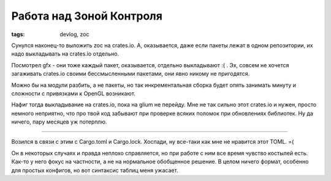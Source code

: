 
Работа над Зоной Контроля
#########################

:tags: devlog, zoc

Сунулся наконец-то выложить zoc на crates.io.
А, оказывается, даже если пакеты лежат в одном репозитории, их надо выкладывать на
crates.io отдельно.

Посмотрел gfx - они тоже каждый пакет, оказывается, отдельно выкладывают :( .
Эх, совсем не хочется загаживать crates.io своими бессмысленными пакетами, они явно никому не пригодятся.

Можно бы на модули разбить, а не пакеты, но так инкрементальная сборка будет опять занимать
минуту и сложности с привязками к OpenGL возникают.

Нафиг тогда выкладывание на crates.io, пока на glium не перейду.
Мне не так сильно этот crates.io и нужен, просто немного неприятно, что про твой код забывают
при проверке всяких поломок при обновлениях библиотек.
Ну да ничего, пару месяцев уж потерплю.

----

Возился в связи с этим с Cargo.toml и Cargo.lock.
Хоспади, ну все-таки как мне не нравится этот TOML. =(

Он в некоторых случаях и правда неплохо справляется, но при работе с ним все время чувство костылей есть.
Как-то у него фокус на частности, а не на нормальное обобщенное решение.
В целом ничего формат, особенно для простых конфигов, но вот синтаксис таблиц
меня ужасает.
